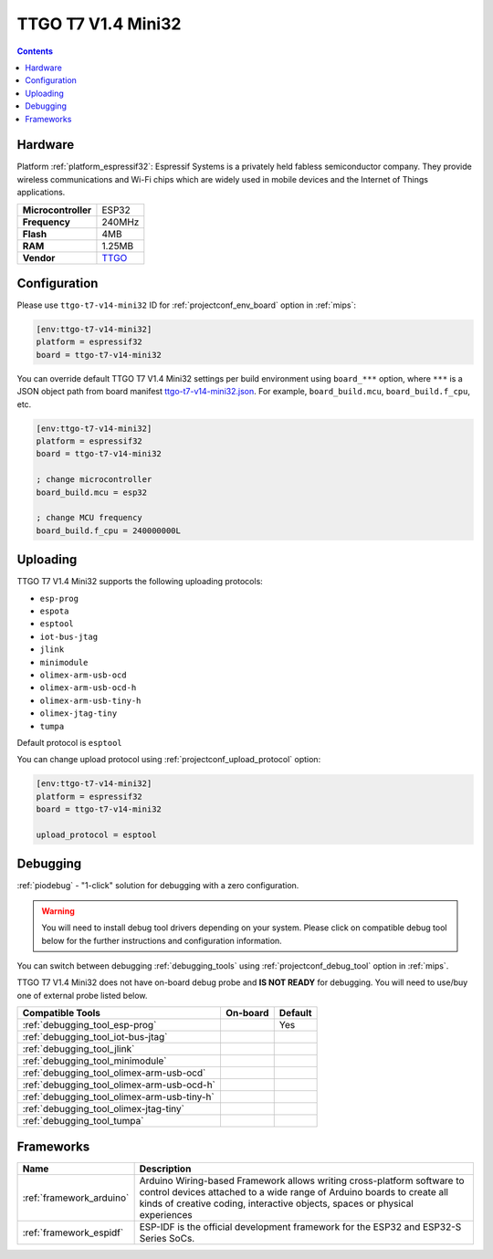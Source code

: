 
.. _board_espressif32_ttgo-t7-v14-mini32:

TTGO T7 V1.4 Mini32
===================

.. contents::

Hardware
--------

Platform :ref:`platform_espressif32`: Espressif Systems is a privately held fabless semiconductor company. They provide wireless communications and Wi-Fi chips which are widely used in mobile devices and the Internet of Things applications.

.. list-table::

  * - **Microcontroller**
    - ESP32
  * - **Frequency**
    - 240MHz
  * - **Flash**
    - 4MB
  * - **RAM**
    - 1.25MB
  * - **Vendor**
    - `TTGO <http://www.lilygo.cn/prod_view.aspx?TypeId=50033&Id=978&FId=t3:50033:3&utm_source=platformio.org&utm_medium=docs>`__


Configuration
-------------

Please use ``ttgo-t7-v14-mini32`` ID for :ref:`projectconf_env_board` option in :ref:`mips`:

.. code-block:: ini

  [env:ttgo-t7-v14-mini32]
  platform = espressif32
  board = ttgo-t7-v14-mini32

You can override default TTGO T7 V1.4 Mini32 settings per build environment using
``board_***`` option, where ``***`` is a JSON object path from
board manifest `ttgo-t7-v14-mini32.json <https://github.com/platformio/platform-espressif32/blob/master/boards/ttgo-t7-v14-mini32.json>`_. For example,
``board_build.mcu``, ``board_build.f_cpu``, etc.

.. code-block:: ini

  [env:ttgo-t7-v14-mini32]
  platform = espressif32
  board = ttgo-t7-v14-mini32

  ; change microcontroller
  board_build.mcu = esp32

  ; change MCU frequency
  board_build.f_cpu = 240000000L


Uploading
---------
TTGO T7 V1.4 Mini32 supports the following uploading protocols:

* ``esp-prog``
* ``espota``
* ``esptool``
* ``iot-bus-jtag``
* ``jlink``
* ``minimodule``
* ``olimex-arm-usb-ocd``
* ``olimex-arm-usb-ocd-h``
* ``olimex-arm-usb-tiny-h``
* ``olimex-jtag-tiny``
* ``tumpa``

Default protocol is ``esptool``

You can change upload protocol using :ref:`projectconf_upload_protocol` option:

.. code-block:: ini

  [env:ttgo-t7-v14-mini32]
  platform = espressif32
  board = ttgo-t7-v14-mini32

  upload_protocol = esptool

Debugging
---------

:ref:`piodebug` - "1-click" solution for debugging with a zero configuration.

.. warning::
    You will need to install debug tool drivers depending on your system.
    Please click on compatible debug tool below for the further
    instructions and configuration information.

You can switch between debugging :ref:`debugging_tools` using
:ref:`projectconf_debug_tool` option in :ref:`mips`.

TTGO T7 V1.4 Mini32 does not have on-board debug probe and **IS NOT READY** for debugging. You will need to use/buy one of external probe listed below.

.. list-table::
  :header-rows:  1

  * - Compatible Tools
    - On-board
    - Default
  * - :ref:`debugging_tool_esp-prog`
    -
    - Yes
  * - :ref:`debugging_tool_iot-bus-jtag`
    -
    -
  * - :ref:`debugging_tool_jlink`
    -
    -
  * - :ref:`debugging_tool_minimodule`
    -
    -
  * - :ref:`debugging_tool_olimex-arm-usb-ocd`
    -
    -
  * - :ref:`debugging_tool_olimex-arm-usb-ocd-h`
    -
    -
  * - :ref:`debugging_tool_olimex-arm-usb-tiny-h`
    -
    -
  * - :ref:`debugging_tool_olimex-jtag-tiny`
    -
    -
  * - :ref:`debugging_tool_tumpa`
    -
    -

Frameworks
----------
.. list-table::
    :header-rows:  1

    * - Name
      - Description

    * - :ref:`framework_arduino`
      - Arduino Wiring-based Framework allows writing cross-platform software to control devices attached to a wide range of Arduino boards to create all kinds of creative coding, interactive objects, spaces or physical experiences

    * - :ref:`framework_espidf`
      - ESP-IDF is the official development framework for the ESP32 and ESP32-S Series SoCs.
